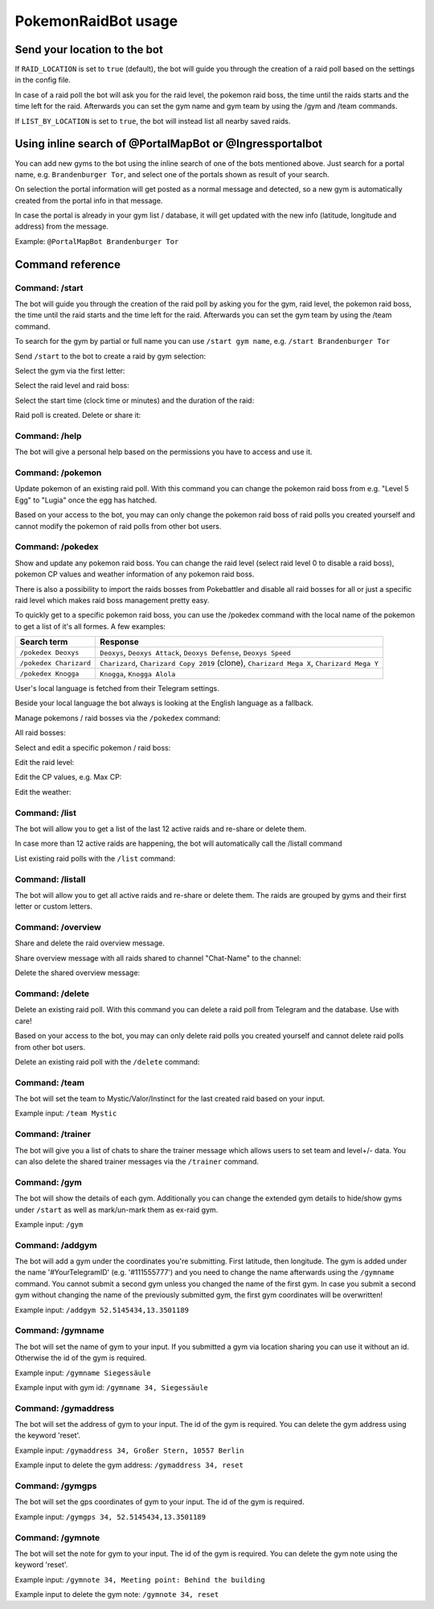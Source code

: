 PokemonRaidBot usage
====================

Send your location to the bot
-----------------------------

If ``RAID_LOCATION`` is set to ``true`` (default), the bot will guide you through the creation of a raid poll based on the settings in the config file.

In case of a raid poll the bot will ask you for the raid level, the pokemon raid boss, the time until the raids starts and the time left for the raid. Afterwards you can set the gym name and gym team by using the /gym and /team commands.

If ``LIST_BY_LOCATION`` is set to ``true``\ , the bot will instead list all nearby saved raids.

Using inline search of @PortalMapBot or @Ingressportalbot
---------------------------------------------------------

You can add new gyms to the bot using the inline search of one of the bots mentioned above. Just search for a portal name, e.g. ``Brandenburger Tor``\ , and select one of the portals shown as result of your search.

On selection the portal information will get posted as a normal message and detected, so a new gym is automatically created from the portal info in that message.

In case the portal is already in your gym list / database, it will get updated with the new info (latitude, longitude and address) from the message.

Example: ``@PortalMapBot Brandenburger Tor``

Command reference
-----------------

Command: /start
^^^^^^^^^^^^^^^

The bot will guide you through the creation of the raid poll by asking you for the gym, raid level, the pokemon raid boss, the time until the raid starts and the time left for the raid. Afterwards you can set the gym team by using the /team command.

To search for the gym by partial or full name you can use ``/start gym name``\ , e.g. ``/start Brandenburger Tor``

Send ``/start`` to the bot to create a raid by gym selection:


.. image:: /screens/command-start.png
   :target: /screens/command-start.png
   :alt: Command: /start


Select the gym via the first letter:


.. image:: /screens/commands-start-select-gym-first-letter.png
   :target: /screens/commands-start-select-gym-first-letter.png
   :alt: Command: /start


.. image:: /screens/commands-start-select-gym-letter-d.png
   :target: /screens/commands-start-select-gym-letter-d.png
   :alt: Command: /start


Select the raid level and raid boss:


.. image:: /screens/commands-start-select-raid-level.png
   :target: /screens/commands-start-select-raid-level.png
   :alt: Command: /start


.. image:: /screens/commands-start-select-raid-boss.png
   :target: /screens/commands-start-select-raid-boss.png
   :alt: Command: /start


Select the start time (clock time or minutes) and the duration of the raid:


.. image:: /screens/commands-start-select-starttime-clock.png
   :target: /screens/commands-start-select-starttime-clock.png
   :alt: Command: /start


.. image:: /screens/commands-start-select-starttime-minutes.png
   :target: /screens/commands-start-select-starttime-minutes.png
   :alt: Command: /start


.. image:: /screens/commands-start-select-raid-duration.png
   :target: /screens/commands-start-select-raid-duration.png
   :alt: Command: /start


Raid poll is created. Delete or share it:


.. image:: /screens/commands-start-raid-saved.png
   :target: /screens/commands-start-raid-saved.png
   :alt: Command: /start


Command: /help
^^^^^^^^^^^^^^

The bot will give a personal help based on the permissions you have to access and use it.

Command: /pokemon
^^^^^^^^^^^^^^^^^

Update pokemon of an existing raid poll. With this command you can change the pokemon raid boss from e.g. "Level 5 Egg" to "Lugia" once the egg has hatched.

Based on your access to the bot, you may can only change the pokemon raid boss of raid polls you created yourself and cannot modify the pokemon of raid polls from other bot users.

Command: /pokedex
^^^^^^^^^^^^^^^^^

Show and update any pokemon raid boss. You can change the raid level (select raid level 0 to disable a raid boss), pokemon CP values and weather information of any pokemon raid boss.

There is also a possibility to import the raids bosses from Pokebattler and disable all raid bosses for all or just a specific raid level which makes raid boss management pretty easy.

To quickly get to a specific pokemon raid boss, you can use the /pokedex command with the local name of the pokemon to get a list of it's all formes. A few examples:

.. list-table::
   :header-rows: 1

   * - Search term
     - Response
   * - ``/pokedex Deoxys``
     - ``Deoxys``, ``Deoxys Attack``, ``Deoxys Defense``, ``Deoxys Speed``
   * - ``/pokedex Charizard``
     - ``Charizard``, ``Charizard Copy 2019`` (clone), ``Charizard Mega X``, ``Charizard Mega Y``
   * - ``/pokedex Knogga``
     - ``Knogga``, ``Knogga Alola``


User's local language is fetched from their Telegram settings.

Beside your local language the bot always is looking at the English language as a fallback.

Manage pokemons / raid bosses via the ``/pokedex`` command:


.. image:: /screens/command-pokedex.png
   :target: /screens/command-pokedex.png
   :alt: Command: /pokedex


All raid bosses:


.. image:: /screens/commands-pokedex-all-raid-bosses.png
   :target: /screens/commands-pokedex-all-raid-bosses.png
   :alt: Command: /pokedex


Select and edit a specific pokemon / raid boss:


.. image:: /screens/commands-pokedex-list-raid-boss-pokemon.png
   :target: /screens/commands-pokedex-list-raid-boss-pokemon.png
   :alt: Command: /pokedex


.. image:: /screens/commands-pokedex-edit-raid-boss-pokemon.png
   :target: /screens/commands-pokedex-edit-raid-boss-pokemon.png
   :alt: Command: /pokedex


Edit the raid level:


.. image:: /screens/commands-pokedex-set-raid-level.png
   :target: /screens/commands-pokedex-set-raid-level.png
   :alt: Command: /pokedex


.. image:: /screens/commands-pokedex-saved-new-raid-level.png
   :target: /screens/commands-pokedex-saved-new-raid-level.png
   :alt: Command: /pokedex


Edit the CP values, e.g. Max CP:


.. image:: /screens/commands-pokedex-enter-max-cp.png
   :target: /screens/commands-pokedex-enter-max-cp.png
   :alt: Command: /pokedex


.. image:: /screens/commands-pokedex-save-max-cp.png
   :target: /screens/commands-pokedex-save-max-cp.png
   :alt: Command: /pokedex


.. image:: /screens/commands-pokedex-saved-new-max-cp.png
   :target: /screens/commands-pokedex-saved-new-max-cp.png
   :alt: Command: /pokedex


Edit the weather:


.. image:: /screens/commands-pokedex-set-weather.png
   :target: /screens/commands-pokedex-set-weather.png
   :alt: Command: /pokedex


Command: /list
^^^^^^^^^^^^^^

The bot will allow you to get a list of the last 12 active raids and re-share or delete them.

In case more than 12 active raids are happening, the bot will automatically call the /listall command

List existing raid polls with the ``/list`` command:


.. image:: /screens/command-list.png
   :target: /screens/command-list.png
   :alt: Command: /list



.. image:: /screens/commands-list-active-raids.png
   :target: /screens/commands-list-active-raids.png
   :alt: Command: /list


Command: /listall
^^^^^^^^^^^^^^^^^

The bot will allow you to get all active raids and re-share or delete them. The raids are grouped by gyms and their first letter or custom letters.

Command: /overview
^^^^^^^^^^^^^^^^^^

Share and delete the raid overview message.

Share overview message with all raids shared to channel "Chat-Name" to the channel:


.. image:: /screens/commands-list-share-overview.png
   :target: /screens/commands-list-share-overview.png
   :alt: Command: /overview


Delete the shared overview message:


.. image:: /screens/commands-list-delete-overview.png
   :target: /screens/commands-list-delete-overview.png
   :alt: Command: /overview


Command: /delete
^^^^^^^^^^^^^^^^

Delete an existing raid poll. With this command you can delete a raid poll from Telegram and the database. Use with care!

Based on your access to the bot, you may can only delete raid polls you created yourself and cannot delete raid polls from other bot users.

Delete an existing raid poll with the ``/delete`` command:


.. image:: /screens/command-delete.png
   :target: /screens/command-delete.png
   :alt: Command: /delete


.. image:: /screens/commands-delete-raid-deleted.png
   :target: /screens/commands-delete-raid-deleted.png
   :alt: Command: /delete


Command: /team
^^^^^^^^^^^^^^

The bot will set the team to Mystic/Valor/Instinct for the last created raid based on your input.

Example input: ``/team Mystic``

Command: /trainer
^^^^^^^^^^^^^^^^^

The bot will give you a list of chats to share the trainer message which allows users to set team and level+/- data. You can also delete the shared trainer messages via the ``/trainer`` command.

Command: /gym
^^^^^^^^^^^^^

The bot will show the details of each gym. Additionally you can change the extended gym details to hide/show gyms under ``/start`` as well as mark/un-mark them as ex-raid gym.

Example input: ``/gym``

Command: /addgym
^^^^^^^^^^^^^^^^

The bot will add a gym under the coordinates you're submitting. First latitude, then longitude. The gym is added under the name '#YourTelegramID' (e.g. '#111555777') and you need to change the name afterwards using the ``/gymname`` command. You cannot submit a second gym unless you changed the name of the first gym. In case you submit a second gym without changing the name of the previously submitted gym, the first gym coordinates will be overwritten!

Example input: ``/addgym 52.5145434,13.3501189``

Command: /gymname
^^^^^^^^^^^^^^^^^

The bot will set the name of gym to your input. If you submitted a gym via location sharing you can use it without an id. Otherwise the id of the gym is required.

Example input: ``/gymname Siegessäule``

Example input with gym id: ``/gymname 34, Siegessäule``

Command: /gymaddress
^^^^^^^^^^^^^^^^^^^^

The bot will set the address of gym to your input. The id of the gym is required. You can delete the gym address using the keyword 'reset'.

Example input: ``/gymaddress 34, Großer Stern, 10557 Berlin``

Example input to delete the gym address: ``/gymaddress 34, reset``

Command: /gymgps
^^^^^^^^^^^^^^^^

The bot will set the gps coordinates of gym to your input. The id of the gym is required.

Example input: ``/gymgps 34, 52.5145434,13.3501189``

Command: /gymnote
^^^^^^^^^^^^^^^^^

The bot will set the note for gym to your input. The id of the gym is required. You can delete the gym note using the keyword 'reset'.

Example input: ``/gymnote 34, Meeting point: Behind the building``

Example input to delete the gym note: ``/gymnote 34, reset``
